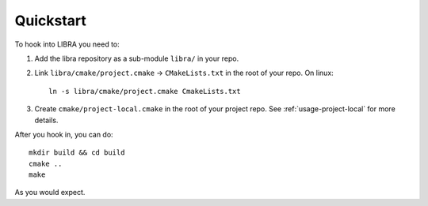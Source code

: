 .. SPDX-License-Identifier:  MIT

.. _usage-quickstart:

==========
Quickstart
==========

To hook into LIBRA you need to:

#. Add the libra repository as a sub-module ``libra/`` in your repo.

#. Link ``libra/cmake/project.cmake`` -> ``CMakeLists.txt`` in the root of your
   repo. On linux::

     ln -s libra/cmake/project.cmake CmakeLists.txt

#. Create ``cmake/project-local.cmake`` in the root of your project repo. See
   :ref:`usage-project-local` for more details.

After you hook in, you can do::

  mkdir build && cd build
  cmake ..
  make

As you would expect.
